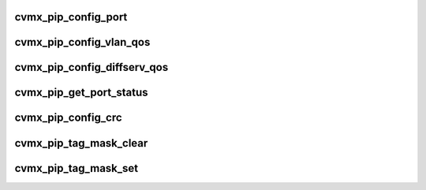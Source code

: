 .. -*- coding: utf-8; mode: rst -*-
.. src-file: arch/mips/include/asm/octeon/cvmx-pip.h

.. _`cvmx_pip_config_port`:

cvmx_pip_config_port
====================

.. c:function:: void cvmx_pip_config_port(uint64_t port_num, union cvmx_pip_prt_cfgx port_cfg, union cvmx_pip_prt_tagx port_tag_cfg)

    :param uint64_t port_num:
        Port number to configure

    :param union cvmx_pip_prt_cfgx port_cfg:
        Port hardware configuration

    :param union cvmx_pip_prt_tagx port_tag_cfg:
        Port POW tagging configuration

.. _`cvmx_pip_config_vlan_qos`:

cvmx_pip_config_vlan_qos
========================

.. c:function:: void cvmx_pip_config_vlan_qos(uint64_t vlan_priority, uint64_t qos)

    :param uint64_t vlan_priority:
        VLAN priority (0-7)

    :param uint64_t qos:
        QoS queue for packets matching this watcher

.. _`cvmx_pip_config_diffserv_qos`:

cvmx_pip_config_diffserv_qos
============================

.. c:function:: void cvmx_pip_config_diffserv_qos(uint64_t diffserv, uint64_t qos)

    :param uint64_t diffserv:
        Diffserv field value (0-63)

    :param uint64_t qos:
        QoS queue for packets matching this watcher

.. _`cvmx_pip_get_port_status`:

cvmx_pip_get_port_status
========================

.. c:function:: void cvmx_pip_get_port_status(uint64_t port_num, uint64_t clear, cvmx_pip_port_status_t *status)

    :param uint64_t port_num:
        Port number to get statistics for.

    :param uint64_t clear:
        Set to 1 to clear the counters after they are read

    :param cvmx_pip_port_status_t \*status:
        Where to put the results.

.. _`cvmx_pip_config_crc`:

cvmx_pip_config_crc
===================

.. c:function:: void cvmx_pip_config_crc(uint64_t interface, uint64_t invert_result, uint64_t reflect, uint32_t initialization_vector)

    :param uint64_t interface:
        Interface to configure (0 or 1)

    :param uint64_t invert_result:
        Invert the result of the CRC

    :param uint64_t reflect:
        Reflect

    :param uint32_t initialization_vector:
        CRC initialization vector

.. _`cvmx_pip_tag_mask_clear`:

cvmx_pip_tag_mask_clear
=======================

.. c:function:: void cvmx_pip_tag_mask_clear(uint64_t mask_index)

    startup before any calls to cvmx_pip_tag_mask_set. Each bit set in the final mask represent a byte used in the packet for tag generation.

    :param uint64_t mask_index:
        Which tag mask to clear (0..3)

.. _`cvmx_pip_tag_mask_set`:

cvmx_pip_tag_mask_set
=====================

.. c:function:: void cvmx_pip_tag_mask_set(uint64_t mask_index, uint64_t offset, uint64_t len)

    when the cvmx_pip_port_tag_cfg_t tag_mode is non zero. There are four separate masks that can be configured.

    :param uint64_t mask_index:
        Which tag mask to modify (0..3)

    :param uint64_t offset:
        Offset into the bitmask to set bits at. Use the GCC macro
        \ :c:func:`offsetof`\  to determine the offsets into packet headers.
        For example, offsetof(ethhdr, protocol) returns the offset
        of the ethernet protocol field.  The bitmask selects which
        bytes to include the the tag, with bit offset X selecting
        byte at offset X from the beginning of the packet data.

    :param uint64_t len:
        Number of bytes to include. Usually this is the \ :c:func:`sizeof`\ 
        the field.

.. This file was automatic generated / don't edit.

